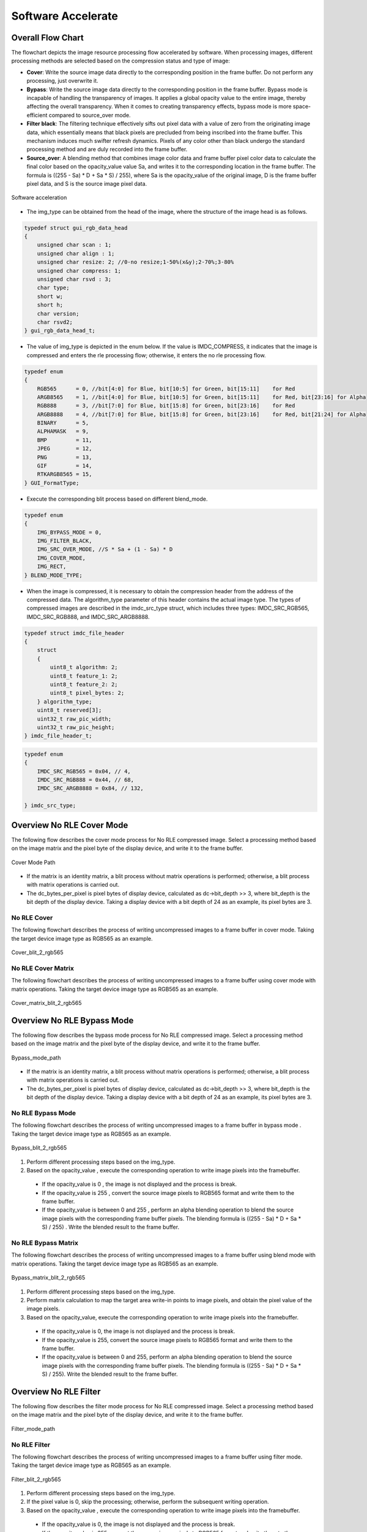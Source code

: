 Software Accelerate
=====================

Overall Flow Chart
-------------------

The flowchart depicts the image resource processing flow accelerated by software. When processing images, different processing methods are selected based on the compression status and type of image:

- **Cover**: Write the source image data directly to the corresponding position in the frame buffer. Do not perform any processing, just overwrite it.
- **Bypass**: Write the source image data directly to the corresponding position in the frame buffer. Bypass mode is incapable of handling the transparency of images. It applies a global opacity value to the entire image, thereby affecting the overall transparency. When it comes to creating transparency effects, bypass mode is more space-efficient compared to source_over mode.
- **Filter black**: The filtering technique effectively sifts out pixel data with a value of zero from the originating image data, which essentially means that black pixels are precluded from being inscribed into the frame buffer. This mechanism induces much swifter refresh dynamics. Pixels of any color other than black undergo the standard processing method and are duly recorded into the frame buffer.
- **Source_over**: A blending method that combines image color data and frame buffer pixel color data to calculate the final color based on the opacity_value value Sa, and writes it to the corresponding location in the frame buffer. The formula is ((255 - Sa) * D + Sa * S) / 255), where Sa is the opacity_value of the original image, D is the frame buffer pixel data, and S is the source image pixel data.

.. figure:: https://foruda.gitee.com/images/1726135723241666402/b6cb0cbc_13671125.png
       :align: center
       :width: 1200px
       :name: sw_acc
        
       Software acceleration

- The img_type can be obtained from the head of the image, where the structure of the image head is as follows.

.. code-block:: c 

   typedef struct gui_rgb_data_head
   {
       unsigned char scan : 1;
       unsigned char align : 1;
       unsigned char resize: 2; //0-no resize;1-50%(x&y);2-70%;3-80%
       unsigned char compress: 1;
       unsigned char rsvd : 3;
       char type;
       short w;
       short h;
       char version;
       char rsvd2;
   } gui_rgb_data_head_t;

- The value of img_type is depicted in the enum below. If the value is IMDC_COMPRESS, it indicates that the image is compressed and enters the rle processing flow; otherwise, it enters the no rle processing flow.

.. code-block:: c 

   typedef enum
   {
       RGB565      = 0, //bit[4:0] for Blue, bit[10:5] for Green, bit[15:11]    for Red
       ARGB8565    = 1, //bit[4:0] for Blue, bit[10:5] for Green, bit[15:11]    for Red, bit[23:16] for Alpha
       RGB888      = 3, //bit[7:0] for Blue, bit[15:8] for Green, bit[23:16]    for Red
       ARGB8888    = 4, //bit[7:0] for Blue, bit[15:8] for Green, bit[23:16]    for Red, bit[21:24] for Alpha
       BINARY      = 5,
       ALPHAMASK   = 9,
       BMP         = 11,
       JPEG        = 12,
       PNG         = 13,
       GIF         = 14,
       RTKARGB8565 = 15,
   } GUI_FormatType;


- Execute the corresponding blit process based on different blend_mode.

.. code-block:: c 

   typedef enum
   {
       IMG_BYPASS_MODE = 0,
       IMG_FILTER_BLACK,
       IMG_SRC_OVER_MODE, //S * Sa + (1 - Sa) * D
       IMG_COVER_MODE,
       IMG_RECT,
   } BLEND_MODE_TYPE;


- When the image is compressed, it is necessary to obtain the compression header from the address of the compressed data. The algorithm_type parameter of this header contains the actual image type. The types of compressed images are described in the imdc_src_type struct, which includes three types: IMDC_SRC_RGB565, IMDC_SRC_RGB888, and IMDC_SRC_ARGB8888.

.. code-block:: c 

   typedef struct imdc_file_header
   {
       struct
       {
           uint8_t algorithm: 2;
           uint8_t feature_1: 2;
           uint8_t feature_2: 2;
           uint8_t pixel_bytes: 2;
       } algorithm_type;
       uint8_t reserved[3];
       uint32_t raw_pic_width;
       uint32_t raw_pic_height;
   } imdc_file_header_t;

.. code-block:: c 

   typedef enum
   {
       IMDC_SRC_RGB565 = 0x04, // 4,
       IMDC_SRC_RGB888 = 0x44, // 68,
       IMDC_SRC_ARGB8888 = 0x84, // 132,
   
   } imdc_src_type;


Overview No RLE Cover Mode
---------------------------

The following flow describes the cover mode process for No RLE compressed image. Select a processing method based on the image matrix and the pixel byte of the display device, and write it to the frame buffer.

.. figure:: https://foruda.gitee.com/images/1726135750546602965/e70749d0_13671125.png
       :align: center
       :width: 800px
       :name: Cover_mode_path
        
       Cover Mode Path

- If the matrix is an identity matrix, a blit process without matrix operations is performed; otherwise, a blit process with matrix operations is carried out.
- The dc_bytes_per_pixel is pixel bytes of  display device, calculated as dc->bit_depth >> 3, where bit_depth is the bit depth of the display device. Taking a display device with a bit depth of 24 as an example, its pixel bytes are 3.

No RLE Cover
~~~~~~~~~~~~~

The following flowchart describes the process of writing uncompressed images to a frame buffer in cover mode. Taking the target device image type as RGB565 as an example.

.. figure:: https://foruda.gitee.com/images/1726135919132573906/4e4cb2fd_13671125.png
       :align: center
       :width: 400px
       :name: Cover_blit_2_rgb565
        
       Cover_blit_2_rgb565

No RLE Cover Matrix
~~~~~~~~~~~~~~~~~~~~

The following flowchart describes the process of writing uncompressed images to a frame buffer using cover mode with matrix operations. Taking the target device image type as RGB565 as an example.

.. figure:: https://foruda.gitee.com/images/1726135926171202621/00c62b0c_13671125.png
       :align: center
       :width: 550px
       :name: Cover_matrix_blit_2_rgb565
        
       Cover_matrix_blit_2_rgb565

Overview No RLE Bypass Mode
----------------------------

The following flow describes the bypass mode process for No RLE compressed image. Select a processing method based on the image matrix and the pixel byte of the display device, and write it to the frame buffer.

.. figure:: https://foruda.gitee.com/images/1726135755236374806/661c982d_13671125.png
       :align: center
       :width: 800px
       :name: Bypass_mode_path
        
       Bypass_mode_path

- If the matrix is an identity matrix, a blit process without matrix operations is performed; otherwise, a blit process with matrix operations is carried out.
- The dc_bytes_per_pixel is pixel bytes of  display device, calculated as dc->bit_depth >> 3, where bit_depth is the bit depth of the display device. Taking a display device with a bit depth of 24 as an example, its pixel bytes are 3.

No RLE Bypass Mode
~~~~~~~~~~~~~~~~~~~

The following flowchart describes the process of writing uncompressed images to a frame buffer in bypass mode . Taking the target device image type as RGB565 as an example.

.. figure:: https://foruda.gitee.com/images/1726135755236374806/661c982d_13671125.png
       :align: center
       :width: 900px
       :name: Bypass_blit_2_rgb565
        
       Bypass_blit_2_rgb565

1. Perform different processing steps based on the img_type.
2. Based on the opacity_value , execute the corresponding operation to write image pixels into the framebuffer.

  - If the opacity_value is 0 , the image is not displayed and the process is break.
  - If the opacity_value is 255 , convert the source image pixels to RGB565 format and write them to the frame buffer.
  - If the opacity_value is between 0 and 255 , perform an alpha blending operation to blend the source image pixels with the corresponding frame buffer pixels. The blending formula is ((255 - Sa) * D + Sa * S) / 255) . Write the blended result to the frame buffer.

No RLE Bypass Matrix
~~~~~~~~~~~~~~~~~~~~~~

The following flowchart describes the process of writing uncompressed images to a frame buffer using blend mode with matrix operations. Taking the target device image type as RGB565 as an example.

.. figure:: https://foruda.gitee.com/images/1726135932315321260/e1dc02cc_13671125.png
       :align: center
       :width: 900px
       :name: Bypass_matrix_blit_2_rgb565
        
       Bypass_matrix_blit_2_rgb565

1. Perform different processing steps based on the img_type.
2. Perform matrix calculation to map the target area write-in points to image pixels, and obtain the pixel value of the image pixels.
3. Based on the opacity_value, execute the corresponding operation to write image pixels into the framebuffer.

  - If the opacity_value is 0, the image is not displayed and the process is break.
  - If the opacity_value is 255, convert the source image pixels to RGB565 format and write them to the frame buffer.
  - If the opacity_value is between 0 and 255, perform an alpha blending operation to blend the source image pixels with the corresponding frame buffer pixels. The blending formula is ((255 - Sa) * D + Sa * S) / 255). Write the blended result to the frame buffer.

Overview No RLE Filter
-----------------------

The following flow describes the filter mode process for No RLE compressed image. Select a processing method based on the image matrix and the pixel byte of the display device, and write it to the frame buffer.

.. figure:: https://foruda.gitee.com/images/1726135914549506931/43192327_13671125.png
       :align: center
       :width: 900px
       :name: Filter_mode_path
        
       Filter_mode_path

No RLE Filter
~~~~~~~~~~~~~~

The following flowchart describes the process of writing uncompressed images to a frame buffer using filter mode. Taking the target device image type as RGB565 as an example.

.. figure:: https://foruda.gitee.com/images/1726135936809407977/178a3356_13671125.png
       :align: center
       :width: 900px
       :name: Filter_blit_2_rgb565
        
       Filter_blit_2_rgb565

1. Perform different processing steps based on the img_type.
2. If the pixel value is 0, skip the processing; otherwise, perform the subsequent writing operation.
3. Based on the opacity_value , execute the corresponding operation to write image pixels into the framebuffer.

  - If the opacity_value is 0, the image is not displayed and the process is break.
  - If the opacity_value is 255, convert the source image pixels to RGB565 format and write them to the frame buffer.
  - If the opacity_value is between 0 and 255, perform an alpha blending operation to blend the source image pixels with the corresponding frame buffer pixels. The blending formula is ((255 - Sa) * D + Sa * S) / 255). Write the blended result to the frame buffer.

No RLE Filter Matrix
~~~~~~~~~~~~~~~~~~~~~

The following flowchart describes the process of writing uncompressed images to a frame buffer using filter mode with matrix operations . Taking the target device image type as RGB565 as an example.

.. figure:: https://foruda.gitee.com/images/1726135941645383326/65173b6c_13671125.png
       :align: center
       :width: 900
       :name: Filter_matrix_blit_2_rgb565
        
       Filter_matrix_blit_2_rgb565

1. Perform different processing steps based on the img_type.
2. Perform matrix calculation to map the target area write-in points to image pixels, and obtain the pixel value of the image pixels.
3. If the pixel value is 0, skip the processing; otherwise, perform the subsequent writing operation.
4. Based on the opacity_value, execute the corresponding operation to write image pixels into the framebuffer.

  - If the opacity_value is 0, the image is not displayed and the process is break.
  - If the opacity_value is 255, convert the source image pixels to RGB565 format and write them to the frame buffer.
  - If the opacity_value is between 0 and 255, perform an alpha blending operation to blend the source image pixels with the corresponding frame buffer pixels. The blending formula is ((255 - Sa) * D + Sa * S) / 255). Write the blended result to the frame buffer.

Overview No RLE Source_over
----------------------------

The following flow describes the source_over mode process for No RLE compressed image. Select a processing method based on the image matrix and the pixel byte of the display device, and write it to the frame buffer.

.. figure:: https://foruda.gitee.com/images/1726135811742209771/c8bad88f_13671125.png
       :align: center
       :width: 1000px
       :name: Alpha_mode_path
        
       Alpha_mode_path


No RLE Alpha No Matrix
~~~~~~~~~~~~~~~~~~~~~~~

The following flowchart describes the process of writing uncompressed images to a frame buffer using source_over mode. Taking the target device image type as RGB565 and the source image type as RGB565 as an example.

.. figure:: https://foruda.gitee.com/images/1726135946825496906/bafaabe5_13671125.png
       :align: center
       :width: 500px
       :name: Alpha_blit_2_rgb565
        
       Alpha_blit_2_rgb565

Based on the opacity_value , execute the corresponding operation to write image pixels into the framebuffer.

  - If the opacity_value is 0, the image is not displayed and the process is break.
  - If the opacity_value is 255, convert the source image pixels to RGB565 format and write them to the frame buffer.
  - If the opacity_value is between 0 and 255, perform do_blending_acc_2_rgb565_opacity to blend the source image pixels with the corresponding frame buffer pixels. Write the blended result to the frame buffer.

No RLE Alpha Matrix
~~~~~~~~~~~~~~~~~~~~

The following flowchart describes the process of writing uncompressed images to a frame buffer using source_over mode with matrix operations. Taking the target device image type as RGB565 and the source image type as RGB565 as an example.

.. figure:: https://foruda.gitee.com/images/1726135953438894385/7422d479_13671125.png
       :align: center
       :width: 500px
       :name: Alpha_matrix_blit_2_rgb565
        
       Alpha_matrix_blit_2_rgb565

1. Perform matrix calculation to map the target area write-in points to image pixels, and obtain the pixel value of the image pixels.
2. Based on the opacity_value, execute the corresponding operation to write image pixels into the framebuffer.

  - If the opacity_value is 0, the image is not displayed and the process is break.
  - If the opacity_value is 255, convert the source image pixels to RGB565 format and write them to the frame buffer.
  - If the opacity_value is between 0 and 255, perform do_blending_acc_2_rgb565_opacity to blend the source image pixels with the corresponding frame buffer pixels. Write the blended result to the frame buffer.

Overview RLE Cover Mode
------------------------

The following flow describes the cover mode process for RLE compressed image. Select a processing method based on the image matrix and the pixel byte of the display device, and write it to the frame buffer.

.. figure:: https://foruda.gitee.com/images/1726135823311485058/2b8f94bf_13671125.png
       :align: center
       :width: 800px
       :name: Rle_cover_mode_path
        
       Rle_cover_mode_path

RLE Cover No Matrix
~~~~~~~~~~~~~~~~~~~~

The following flowchart describes the process of writing compressed images to a frame buffer in cover mode. Taking the target device image type as RGB565 as an example.

.. figure:: https://foruda.gitee.com/images/1726136024470398285/83f66a60_13671125.png
       :align: center
       :width: 700px
       :name: Rle_cover_blit_2_rgb565
        
       Rle_cover_blit_2_rgb565

1. Perform different processing steps based on the img_type from the head of compression data.
2. Decompress the compressed image data.
3. Write the pixel result to the frame buffer.

RLE Cover Matrix
~~~~~~~~~~~~~~~~~~

The following flowchart describes the process of writing compressed images to a frame buffer in cover mode with matrix operations . Taking the target device image type as RGB565 as an example.

.. figure:: https://foruda.gitee.com/images/1726136030945132846/70e37d28_13671125.png
       :align: center
       :width: 700px
       :name: Rle_cover_matrix_blit_2_rgb565
        
       Rle_cover_matrix_blit_2_rgb565

1. Perform different processing steps based on the img_type from the head of compression data.
2. Decompress the compressed image data.
3. Perform matrix calculation to map the target area write-in points to image pixels, and obtain the pixel value of the image pixels.
4. Write the pixel result to the frame buffer.

Overview RLE Bypass Mode
-------------------------

The following flow describes the bypass mode process for RLE compressed image. Select a processing method based on the image matrix and the pixel byte of the display device, and write it to the frame buffer.

.. figure:: https://foruda.gitee.com/images/1726135816836257523/3224601d_13671125.png
       :align: center
       :width: 800px
       :name: Rle_bypass_mode_path
        
       Rle_bypass_mode_path

RLE Bypass No Matrix
~~~~~~~~~~~~~~~~~~~~~

The following flowchart describes the process of writing compressed images to a frame buffer in bypass mode . Taking the target device image type as RGB565 as an example.

.. figure:: https://foruda.gitee.com/images/1726136019654689664/085ffd2a_13671125.png
       :align: center
       :width: 900px
       :name: Rle_bypass_blit_2_rgb565
        
       Rle_bypass_blit_2_rgb565

1. Perform different processing steps based on the img_type from the head of compression data.
2. Decompress the compressed image data.
3. Based on the opacity_value, execute the corresponding operation to write image pixels into the framebuffer.

  - If the opacity_value is 0, the image is not displayed and the process is break.
  - If the opacity_value is 255, convert the source image pixels to RGB565 format and write them to the frame buffer.
  - If the opacity_value is between 0 and 255, perform an alpha blending operation to blend the source image pixels with the corresponding frame buffer pixels. The blending formula is ((255 - Sa) * D + Sa * S) / 255). Write the blended result to the frame buffer.

RLE Bypass Matrix
~~~~~~~~~~~~~~~~~~

The following flowchart describes the process of writing compressed images to a frame buffer in bypass mode with matrix operations. Taking the target device image type as RGB565 as an example.

.. figure:: https://foruda.gitee.com/images/1726136035401068218/cd9d0da1_13671125.png
       :align: center
       :width: 45%
       :name: Rle_bypass_matrix_blit_2_rgb565
        
       Rle_bypass_matrix_blit_2_rgb565

1. Perform different processing steps based on the img_type from the head of compression data.
2. Decompress the compressed image data.
3. Perform matrix calculation to map the target area write-in points to image pixels, and obtain the pixel value of the image pixels.
4. Based on the opacity_value, execute the corresponding operation to write image pixels into the framebuffer.

  - If the opacity_value is 0, the image is not displayed and the process is break.
  - If the opacity_value is 255, convert the source image pixels to RGB565 format and write them to the frame buffer.
  - If the opacity_value is between 0 and 255, perform an alpha blending operation to blend the source image pixels with the corresponding frame buffer pixels. The blending formula is ((255 - Sa) * D + Sa * S) / 255). Write the blended result to the frame buffer.

Overview RLE Filter
--------------------

The following flow describes the filter mode process for RLE compressed image. Select a processing method based on the image matrix and the pixel byte of the display device, and write it to the frame buffer.

.. figure:: https://foruda.gitee.com/images/1726135828203631320/cee92853_13671125.png
       :align: center
       :width: 800px
       :name: Rle_filter_mode_path
        
       Rle_filter_mode_path

RLE Filter
~~~~~~~~~~~

The following flowchart describes the process of writing compressed images to a frame buffer in filter mode. Taking the target device image type as RGB565 as an example.

.. figure:: https://foruda.gitee.com/images/1726136039315952991/89ee16cb_13671125.png
       :align: center
       :width: 900px
       :name: Rle_filter_blit_2_rgb565
        
       Rle_filter_blit_2_rgb565

1. Perform different processing steps based on the img_type from the head of compression data.
2. Decompress the compressed image data.
3. If the pixel value is 0, skip the processing; otherwise, perform the subsequent writing operation.
4. Based on the opacity_value, execute the corresponding operation to write image pixels into the framebuffer.

  - If the opacity_value is 0, the image is not displayed and the process is break.
  - If the opacity_value is 255, convert the source image pixels to RGB565 format and write them to the frame buffer.
  - If the opacity_value is between 0 and 255, perform an alpha blending operation to blend the source image pixels with the corresponding frame buffer pixels. The blending formula is ((255 - Sa) * D + Sa * S) / 255). Write the blended result to the frame buffer.

RLE Filter Matrix
~~~~~~~~~~~~~~~~~~

The following flowchart describes the process of writing compressed images to a frame buffer in filter mode with matrix operations. Taking the target device image type as RGB565 as an example.

.. figure:: https://foruda.gitee.com/images/1726136044246530066/3cb24841_13671125.png
       :align: center
       :width: 900px
       :name: fig-rle_filter_matrix_blit_2_rgb565
        
       Rle_filter_matrix_blit_2_rgb565

1. Perform different processing steps based on the img_type from the head of compression data.
2. Decompress the compressed image data.
3. Perform matrix calculation to map the target area write-in points to image pixels, and obtain the pixel value of the image pixels.
4. If the pixel value is 0, skip the processing; otherwise, perform the subsequent writing operation.
5. Based on the opacity_value , execute the corresponding operation to write image pixels into the framebuffer.

  - If the opacity_value is 0, the image is not displayed and the process is break.
  - If the opacity_value is 255, convert the source image pixels to RGB565 format and write them to the frame buffer.
  - If the opacity_value is between 0 and 255, perform an alpha blending operation to blend the source image pixels with the corresponding frame buffer pixels. The blending formula is ((255 - Sa) * D + Sa * S) / 255). Write the blended result to the frame buffer.

Overview RLE Source_over
------------------------

The following flow describes the source_over mode process for RLE compressed image. Select a processing method based on the image matrix and the pixel byte of the display device, and write it to the frame buffer.

.. figure:: https://foruda.gitee.com/images/1726135833249440419/4bf65309_13671125.png
       :align: center
       :width: 900px
       :name: Rle_alpha_mode_path
        
       Rle_alpha_mode_path

RLE Source_over No Matrix
~~~~~~~~~~~~~~~~~~~~~~~~~~

The following flowchart describes the process of writing compressed images to a frame buffer in source_over mode. Taking the target device image type as RGB565 as an example.

.. figure:: https://foruda.gitee.com/images/1726136052909602952/42461659_13671125.png
       :align: center
       :width: 900px
       :name: fig-rle_alpha_blit_2_rgb565

       Rle_alpha_blit_2_rgb565

1. Perform different processing steps based on the img_type from the head of compression data.
2. Decompress the compressed image data.
3. Based on the opacity_value , execute the corresponding operation to write image pixels into the framebuffer.

  - If the opacity_value is 0, the image is not displayed and the process is break.
  - If the opacity_value is 255: When the source image is in RGB565 format, directly write it to the frame buffer. Otherwise, perform the corresponding do blend operation and write the blend result to the frame buffer.
  - If the opacity_value is between 0 and 255, perform the appropriate do_blending operation to blend the source image pixels with the corresponding frame buffer pixels. Write the blended result to the frame buffer.

RLE Source_over Matrix
~~~~~~~~~~~~~~~~~~~~~~~

The following flowchart describes the process of writing compressed images to a frame buffer in source_over mode with matrix operations . Taking the target device image type as RGB565 as an example.

.. figure:: https://foruda.gitee.com/images/1726136052909602952/42461659_13671125.png
       :align: center
       :width: 900px
       :name: Rle_alpha_matrix_blit_2_rgb565
        
       Rle_alpha_matrix_blit_2_rgb565

1. Perform different processing steps based on the img_type from the head of compression data.
2. Decompress the compressed image data.
3. Perform matrix calculation to map the target area write-in points to image pixels, and obtain the pixel value of the image pixels.
4. Based on the opacity_value , execute the corresponding operation to write image pixels into the framebuffer.

  - If the opacity_value is 0, the image is not displayed and the process is break.
  - If the opacity value level is 255: When the source image is in RGB565 format, directly write it to the frame buffer. Otherwise, perform the corresponding do blend operation and write the blend result to the frame buffer.
  - If the opacity_value is between 0 and 255, perform the appropriate do_blending operation to blend the source image pixels with the corresponding frame buffer pixels. Write the blended result to the frame buffer.


.. note:: 
   In compressed source_over matrix mode output rle_rgb888 and rle_rgba8888 equivalent to output as rle_rgb565.


Support Input Type and Output Type
-----------------------------------

.. csv-table:: 
  :header: Input type, Output type
  :stub-columns: 1
  :align: center
  :name: Image source input/output type

  RGB565, RGB565
  RGB888, RGB888
  ARGB8888, RLE_ARGB8888
  ARGB8565, ARGB8565
  RLE_RGB565, RLE_RGB565
  RLE_RGB888, RLE_RGB888
  RLE_ARGB8888, RLE_ARGB8888
  RLE_ARGB8565, RLE_ARGB8565


